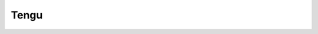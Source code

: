 Tengu
=====

.. eft::

    [Tengu, Tengu - 10]

    Damage Control II
    Ballistic Control System II
    Ballistic Control System II
    Ballistic Control System II

    Phased Weapon Navigation Array Generation Extron
    Phased Weapon Navigation Array Generation Extron
    Adaptive Invulnerability Field II
    Adaptive Invulnerability Field II
    EM Ward Amplifier II
    True Sansha Stasis Webifier

    Heavy Missile Launcher II
    Heavy Missile Launcher II
    Heavy Missile Launcher II
    Heavy Missile Launcher II
    Heavy Missile Launcher II
    Heavy Missile Launcher II

    Medium Rocket Fuel Cache Partition II
    Medium Hydraulic Bay Thrusters II
    Medium Anti-Explosive Screen Reinforcer II

    Caldari Navy Scourge Heavy Missile x2000
